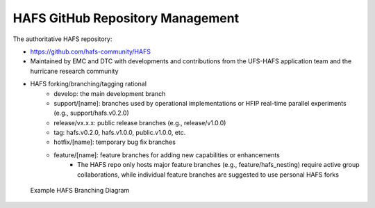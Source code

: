 .. _RepositoryManagement:

*********************************
HAFS GitHub Repository Management
*********************************

The authoritative HAFS repository: 

- https://github.com/hafs-community/HAFS
- Maintained by EMC and DTC with developments and contributions from the UFS-HAFS application team and the hurricane research community
- HAFS forking/branching/tagging rational
    - develop: the main development branch
    - support/[name]: branches used by operational implementations or HFIP real-time parallel experiments (e.g., support/hafs.v0.2.0)
    - release/vx.x.x: public release branches (e.g., release/v1.0.0)
    - tag: hafs.v0.2.0, hafs.v1.0.0, public.v1.0.0, etc.
    - hotfix/[name]: temporary bug fix branches
    - feature/[name]: feature branches for adding new capabilities or enhancements
        - The HAFS repo only hosts major feature branches (e.g., feature/hafs_nesting) require active group collaborations, while individual feature branches are suggested to use personal HAFS forks

.. figure:: images/hafs_branching_diagram.png
    :scale: 50 %
    :alt: Example HAFS Branching Diagram

    Example HAFS Branching Diagram
